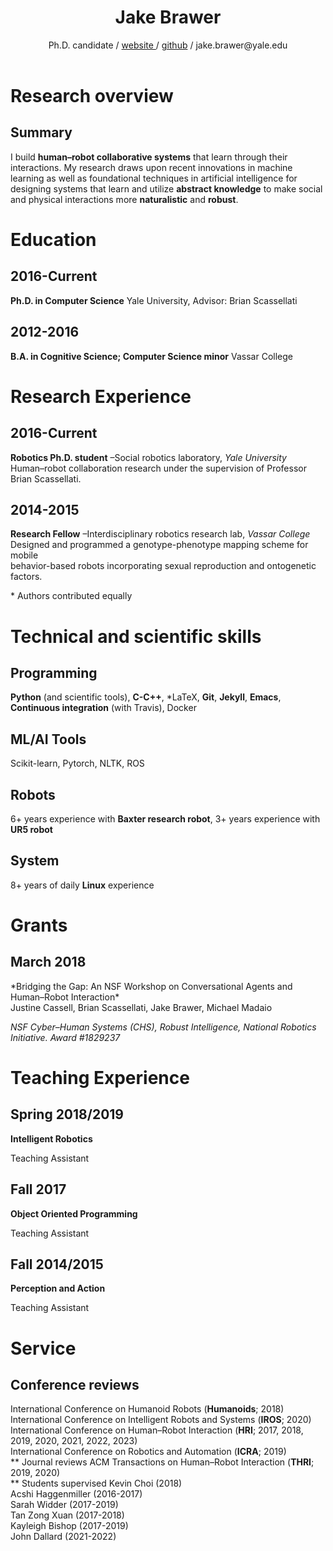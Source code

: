 #+OPTIONS: toc:nil H:10 ':t

#+LaTeX_HEADER: \usepackage{fa_orgmode_cv}
#+LaTeX_HEADER: \usepackage[maxbibnames=99, backend=biber, style=authoryear, refsection=section, sorting=ydnt]{biblatex}
#+LATEX_HEADER: \addbibresource{/home/jake/Dropbox/Literature/references.bib}
#  Enforces last name, first name ordering
#+LATEX_HEADER: \DeclareNameAlias{sortname}{last-first}

#+TITLE: Jake Brawer
#+SUBTITLE: Ph.D. candidate / [[http://jakebrawer.com/][website ]] / [[https://github.com/JakeBrawer][github]] / jake.brawer@yale.edu

# * Personal Data
# #+ATTR_HTML: :frame void
# #+ATTR_LATEX: :environment tabular :align rp{0.85\textwidth}
# |          <r> |                               |
# |       Ph.D.: | 7th Year                 |
# |     Website: | http://jakebrawer.com/     |
# |       Email: | [[mailto:jake.brawer@yale.edu][jake.brawer@yale.edu]]          |
# |      Github: | https://github.com/JakeBrawer |

* Research overview
** Summary
I build *human--robot collaborative systems* that learn through their interactions. My research draws upon recent innovations
in machine learning as well as foundational techniques in artificial intelligence for designing systems that learn and utilize
*abstract knowledge* to make social and physical interactions more *naturalistic* and *robust*.

* Education
** 2016-Current
   *Ph.D. in Computer Science*
   Yale University, Advisor: Brian Scassellati
** 2012-2016
   *B.A. in Cognitive Science; Computer Science minor*
   Vassar College
* Research Experience
** 2016-Current
   *Robotics Ph.D. student* --Social robotics laboratory, /Yale University/ \\
   Human--robot collaboration research under the supervision of Professor Brian Scassellati.
** 2014-2015
   *Research Fellow* --Interdisciplinary robotics research lab, /Vassar College/ \\ 
   Designed and programmed a genotype-phenotype mapping scheme for mobile\\
   behavior-based robots incorporating sexual reproduction and ontogenetic factors.
# ** 2014
#    *Neuroscience researcher* --Icahn School of Medicine, /Mount Sinai/
#    Conducted fMRI research on resting state networks in macaque monkeys. Acquired skills using fMRI analysis software FSL.


\nocite{*}
\printbibliography[keyword=insubmission,title=In progress]
\printbibliography[keyword=journal,title=Journal articles]
\ast Authors contributed equally
\printbibliography[keyword=conference,title=Conference proceedings]

* Technical and scientific skills
** Programming
   *Python* (and scientific tools), *C-C++*, *\LaTeX*, *Git*, *Jekyll*, *Emacs*, *Continuous integration* (with Travis), Docker
** ML/AI Tools
   Scikit-learn, Pytorch, NLTK, ROS
** Robots
   6+ years experience with *Baxter research robot*, 3+ years experience with *UR5 robot*
** System
   8+ years of daily *Linux* experience

* Grants
** March 2018
   *Bridging the Gap: An NSF Workshop on Conversational Agents and Human--Robot Interaction*\\
   Justine Cassell, Brian Scassellati, Jake Brawer, Michael Madaio

   /NSF Cyber--Human Systems (CHS), Robust Intelligence, National Robotics Initiative. Award #1829237/

* Teaching Experience
** Spring 2018/2019
 *Intelligent Robotics*

 Teaching Assistant
** Fall 2017
 *Object Oriented Programming*

 Teaching Assistant
** Fall 2014/2015
 *Perception and Action*

 Teaching Assistant

* Service
** Conference reviews
   International Conference on Humanoid Robots (*Humanoids*; 2018)\\
   International Conference on Intelligent Robots and Systems (*IROS*; 2020)\\
   International Conference on Human--Robot Interaction (*HRI*; 2017, 2018, 2019, 2020, 2021, 2022, 2023)\\
   International Conference on Robotics and Automation (*ICRA*; 2019)\\
** Journal reviews
   ACM Transactions on Human--Robot Interaction (*THRI*; 2019, 2020)\\
** Students supervised
   Kevin Choi (2018)\\
   Acshi Haggenmiller (2016-2017)\\
   Sarah Widder (2017-2019) \\
   Tan Zong Xuan (2017-2018)\\
   Kayleigh Bishop (2017-2019)\\
   John Dallard (2021-2022)
